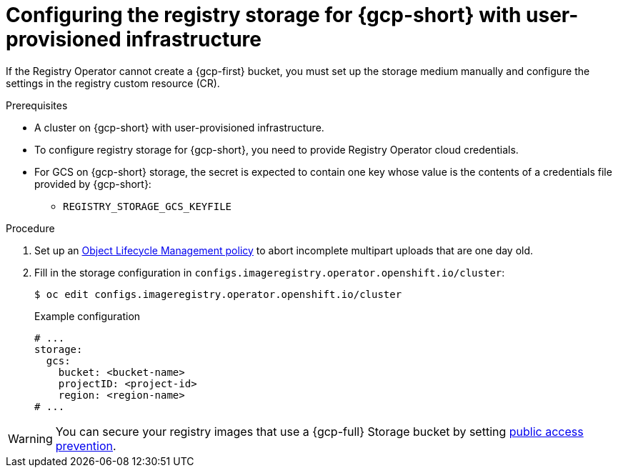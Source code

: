 // Module included in the following assemblies:
//
// * registry/configuring_registry_storage-gcp-user-infrastructure.adoc

:_mod-docs-content-type: PROCEDURE
[id="registry-configuring-storage-gcp-user-infra_{context}"]
= Configuring the registry storage for {gcp-short} with user-provisioned infrastructure

If the Registry Operator cannot create a {gcp-first} bucket, you must set up the storage medium manually and configure the settings in the registry custom resource (CR).

.Prerequisites

* A cluster on {gcp-short} with user-provisioned infrastructure.
* To configure registry storage for {gcp-short}, you need to provide Registry Operator
cloud credentials.
* For GCS on {gcp-short} storage, the secret is expected to contain one key whose value is the
contents of a credentials file provided by {gcp-short}:
** `REGISTRY_STORAGE_GCS_KEYFILE`

.Procedure

. Set up an link:https://cloud.google.com/storage/docs/lifecycle[Object Lifecycle Management policy] to abort incomplete multipart uploads that are one day old.

. Fill in the storage configuration in `configs.imageregistry.operator.openshift.io/cluster`:
+
[source,terminal]
----
$ oc edit configs.imageregistry.operator.openshift.io/cluster
----
+
.Example configuration
[source,yaml]
----
# ...
storage:
  gcs:
    bucket: <bucket-name>
    projectID: <project-id>
    region: <region-name>
# ...
----

[WARNING]
====
You can secure your registry images that use a {gcp-full} Storage bucket by setting link:https://cloud.google.com/storage/docs/using-public-access-prevention[public access prevention].
====
